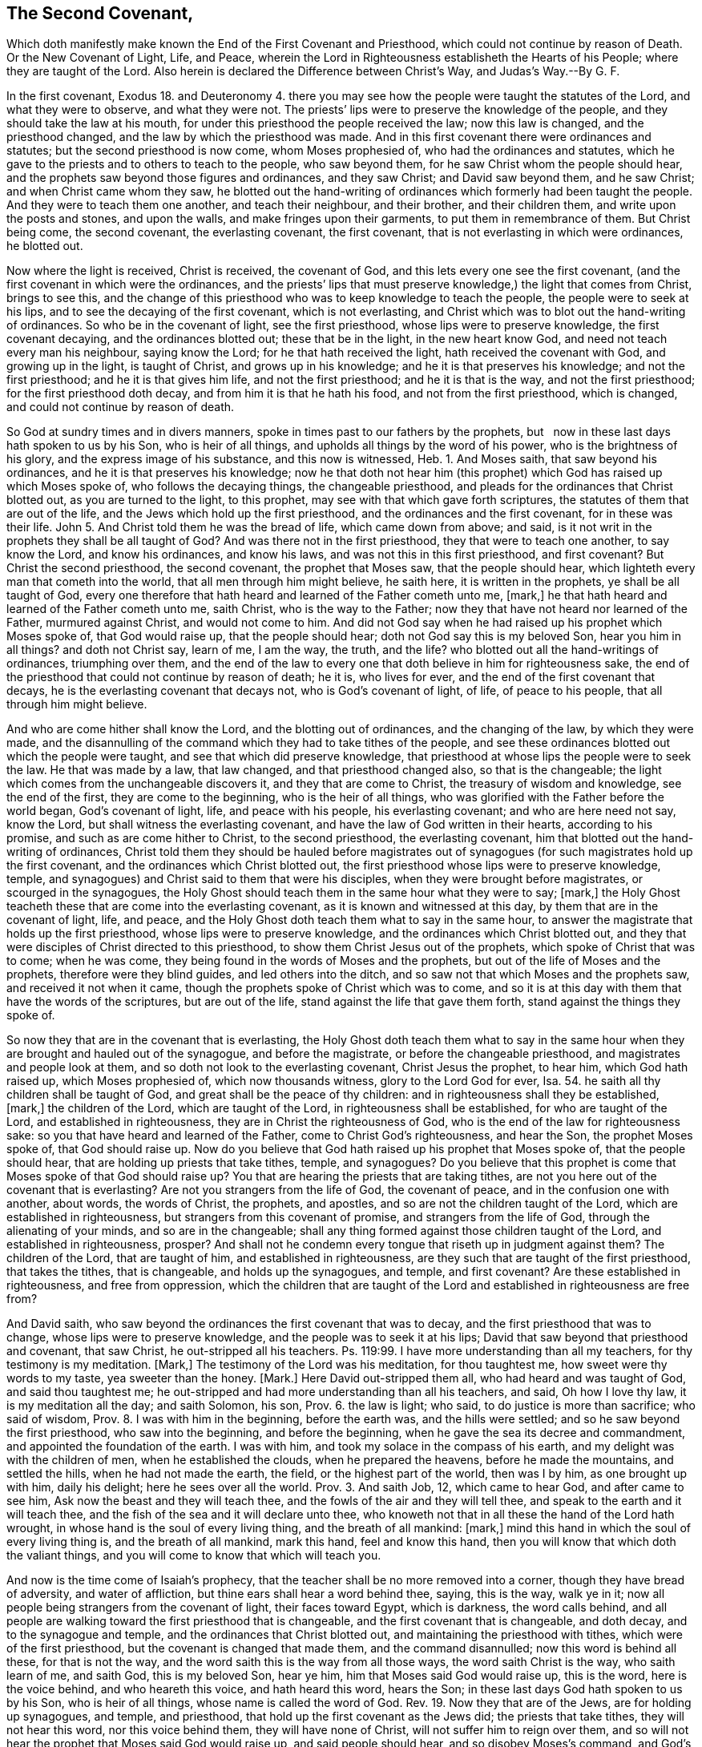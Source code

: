 == The Second Covenant,





Which doth manifestly make known the End of the First Covenant and Priesthood, which could not continue by reason of Death.
Or the New Covenant of Light, Life, and Peace,
wherein the Lord in Righteousness establisheth the Hearts of his People;
where they are taught of the Lord.
Also herein is declared the Difference between Christ`'s Way, and Judas`'s Way.--By G. F.

In the first covenant,
Exodus 18. and Deuteronomy 4. there you may see how
the people were taught the statutes of the Lord,
and what they were to observe, and what they were not.
The priests`' lips were to preserve the knowledge of the people,
and they should take the law at his mouth,
for under this priesthood the people received the law; now this law is changed,
and the priesthood changed, and the law by which the priesthood was made.
And in this first covenant there were ordinances and statutes;
but the second priesthood is now come, whom Moses prophesied of,
who had the ordinances and statutes,
which he gave to the priests and to others to teach to the people, who saw beyond them,
for he saw Christ whom the people should hear,
and the prophets saw beyond those figures and ordinances, and they saw Christ;
and David saw beyond them, and he saw Christ; and when Christ came whom they saw,
he blotted out the hand-writing of ordinances which formerly had been taught the people.
And they were to teach them one another, and teach their neighbour, and their brother,
and their children them, and write upon the posts and stones, and upon the walls,
and make fringes upon their garments, to put them in remembrance of them.
But Christ being come, the second covenant, the everlasting covenant, the first covenant,
that is not everlasting in which were ordinances, he blotted out.

Now where the light is received, Christ is received, the covenant of God,
and this lets every one see the first covenant,
(and the first covenant in which were the ordinances,
and the priests`' lips that must preserve knowledge,) the light that comes from Christ,
brings to see this,
and the change of this priesthood who was to keep knowledge to teach the people,
the people were to seek at his lips, and to see the decaying of the first covenant,
which is not everlasting,
and Christ which was to blot out the hand-writing of ordinances.
So who be in the covenant of light, see the first priesthood,
whose lips were to preserve knowledge, the first covenant decaying,
and the ordinances blotted out; these that be in the light, in the new heart know God,
and need not teach every man his neighbour, saying know the Lord;
for he that hath received the light, hath received the covenant with God,
and growing up in the light, is taught of Christ, and grows up in his knowledge;
and he it is that preserves his knowledge; and not the first priesthood;
and he it is that gives him life, and not the first priesthood;
and he it is that is the way, and not the first priesthood;
for the first priesthood doth decay, and from him it is that he hath his food,
and not from the first priesthood, which is changed,
and could not continue by reason of death.

So God at sundry times and in divers manners,
spoke in times past to our fathers by the prophets,
but   now in these last days hath spoken to us by his Son, who is heir of all things,
and upholds all things by the word of his power, who is the brightness of his glory,
and the express image of his substance, and this now is witnessed, Heb.
1+++.+++ And Moses saith, that saw beyond his ordinances,
and he it is that preserves his knowledge;
now he that doth not hear him (this prophet) which
God has raised up which Moses spoke of,
who follows the decaying things, the changeable priesthood,
and pleads for the ordinances that Christ blotted out, as you are turned to the light,
to this prophet, may see with that which gave forth scriptures,
the statutes of them that are out of the life,
and the Jews which hold up the first priesthood,
and the ordinances and the first covenant, for in these was their life.
John 5. And Christ told them he was the bread of life, which came down from above;
and said, is it not writ in the prophets they shall be all taught of God?
And was there not in the first priesthood, they that were to teach one another,
to say know the Lord, and know his ordinances, and know his laws,
and was not this in this first priesthood, and first covenant?
But Christ the second priesthood, the second covenant, the prophet that Moses saw,
that the people should hear, which lighteth every man that cometh into the world,
that all men through him might believe, he saith here, it is written in the prophets,
ye shall be all taught of God,
every one therefore that hath heard and learned of the Father cometh unto me, +++[+++mark,]
he that hath heard and learned of the Father cometh unto me, saith Christ,
who is the way to the Father; now they that have not heard nor learned of the Father,
murmured against Christ, and would not come to him.
And did not God say when he had raised up his prophet which Moses spoke of,
that God would raise up, that the people should hear;
doth not God say this is my beloved Son, hear you him in all things?
and doth not Christ say, learn of me, I am the way, the truth, and the life?
who blotted out all the hand-writings of ordinances, triumphing over them,
and the end of the law to every one that doth believe in him for righteousness sake,
the end of the priesthood that could not continue by reason of death; he it is,
who lives for ever, and the end of the first covenant that decays,
he is the everlasting covenant that decays not, who is God`'s covenant of light, of life,
of peace to his people, that all through him might believe.

And who are come hither shall know the Lord, and the blotting out of ordinances,
and the changing of the law, by which they were made,
and the disannulling of the command which they had to take tithes of the people,
and see these ordinances blotted out which the people were taught,
and see that which did preserve knowledge,
that priesthood at whose lips the people were to seek the law.
He that was made by a law, that law changed, and that priesthood changed also,
so that is the changeable; the light which comes from the unchangeable discovers it,
and they that are come to Christ, the treasury of wisdom and knowledge,
see the end of the first, they are come to the beginning, who is the heir of all things,
who was glorified with the Father before the world began, God`'s covenant of light, life,
and peace with his people, his everlasting covenant; and who are here need not say,
know the Lord, but shall witness the everlasting covenant,
and have the law of God written in their hearts, according to his promise,
and such as are come hither to Christ, to the second priesthood,
the everlasting covenant, him that blotted out the hand-writing of ordinances,
Christ told them they should be hauled before magistrates out of
synagogues (for such magistrates hold up the first covenant,
and the ordinances which Christ blotted out,
the first priesthood whose lips were to preserve knowledge, temple,
and synagogues) and Christ said to them that were his disciples,
when they were brought before magistrates, or scourged in the synagogues,
the Holy Ghost should teach them in the same hour what they were to say; +++[+++mark,]
the Holy Ghost teacheth these that are come into the everlasting covenant,
as it is known and witnessed at this day, by them that are in the covenant of light,
life, and peace, and the Holy Ghost doth teach them what to say in the same hour,
to answer the magistrate that holds up the first priesthood,
whose lips were to preserve knowledge, and the ordinances which Christ blotted out,
and they that were disciples of Christ directed to this priesthood,
to show them Christ Jesus out of the prophets, which spoke of Christ that was to come;
when he was come, they being found in the words of Moses and the prophets,
but out of the life of Moses and the prophets, therefore were they blind guides,
and led others into the ditch, and so saw not that which Moses and the prophets saw,
and received it not when it came, though the prophets spoke of Christ which was to come,
and so it is at this day with them that have the words of the scriptures,
but are out of the life, stand against the life that gave them forth,
stand against the things they spoke of.

So now they that are in the covenant that is everlasting,
the Holy Ghost doth teach them what to say in the same hour
when they are brought and hauled out of the synagogue,
and before the magistrate, or before the changeable priesthood,
and magistrates and people look at them,
and so doth not look to the everlasting covenant, Christ Jesus the prophet, to hear him,
which God hath raised up, which Moses prophesied of, which now thousands witness,
glory to the Lord God for ever, Isa.
54. he saith all thy children shall be taught of God,
and great shall be the peace of thy children:
and in righteousness shall they be established, +++[+++mark,]
the children of the Lord, which are taught of the Lord,
in righteousness shall be established, for who are taught of the Lord,
and established in righteousness, they are in Christ the righteousness of God,
who is the end of the law for righteousness sake:
so you that have heard and learned of the Father, come to Christ God`'s righteousness,
and hear the Son, the prophet Moses spoke of, that God should raise up.
Now do you believe that God hath raised up his prophet that Moses spoke of,
that the people should hear, that are holding up priests that take tithes, temple,
and synagogues?
Do you believe that this prophet is come that Moses spoke of that God should raise up?
You that are hearing the priests that are taking tithes,
are not you here out of the covenant that is everlasting?
Are not you strangers from the life of God, the covenant of peace,
and in the confusion one with another, about words, the words of Christ, the prophets,
and apostles, and so are not the children taught of the Lord,
which are established in righteousness, but strangers from this covenant of promise,
and strangers from the life of God, through the alienating of your minds,
and so are in the changeable;
shall any thing formed against those children taught of the Lord,
and established in righteousness, prosper?
And shall not he condemn every tongue that riseth up in judgment against them?
The children of the Lord, that are taught of him, and established in righteousness,
are they such that are taught of the first priesthood, that takes the tithes,
that is changeable, and holds up the synagogues, and temple, and first covenant?
Are these established in righteousness, and free from oppression,
which the children that are taught of the Lord and
established in righteousness are free from?

And David saith, who saw beyond the ordinances the first covenant that was to decay,
and the first priesthood that was to change, whose lips were to preserve knowledge,
and the people was to seek it at his lips;
David that saw beyond that priesthood and covenant, that saw Christ,
he out-stripped all his teachers.
Ps. 119:99. I have more understanding than all my teachers,
for thy testimony is my meditation.
+++[+++Mark,]
The testimony of the Lord was his meditation, for thou taughtest me,
how sweet were thy words to my taste, yea sweeter than the honey.
+++[+++Mark.]
Here David out-stripped them all, who had heard and was taught of God,
and said thou taughtest me;
he out-stripped and had more understanding than all his teachers, and said,
Oh how I love thy law, it is my meditation all the day; and saith Solomon, his son, Prov.
6. the law is light; who said, to do justice is more than sacrifice; who said of wisdom,
Prov.
8+++.+++ I was with him in the beginning, before the earth was, and the hills were settled;
and so he saw beyond the first priesthood, who saw into the beginning,
and before the beginning, when he gave the sea its decree and commandment,
and appointed the foundation of the earth.
I was with him, and took my solace in the compass of his earth,
and my delight was with the children of men, when he established the clouds,
when he prepared the heavens, before he made the mountains, and settled the hills,
when he had not made the earth, the field, or the highest part of the world,
then was I by him, as one brought up with him, daily his delight;
here he sees over all the world.
Prov.
3+++.+++ And saith Job, 12, which came to hear God, and after came to see him,
Ask now the beast and they will teach thee,
and the fowls of the air and they will tell thee,
and speak to the earth and it will teach thee,
and the fish of the sea and it will declare unto thee,
who knoweth not that in all these the hand of the Lord hath wrought,
in whose hand is the soul of every living thing, and the breath of all mankind: +++[+++mark,]
mind this hand in which the soul of every living thing is, and the breath of all mankind,
mark this hand, feel and know this hand,
then you will know that which doth the valiant things,
and you will come to know that which will teach you.

And now is the time come of Isaiah`'s prophecy,
that the teacher shall be no more removed into a corner,
though they have bread of adversity, and water of affliction,
but thine ears shall hear a word behind thee, saying, this is the way, walk ye in it;
now all people being strangers from the covenant of light, their faces toward Egypt,
which is darkness, the word calls behind,
and all people are walking toward the first priesthood that is changeable,
and the first covenant that is changeable, and doth decay,
and to the synagogue and temple, and the ordinances that Christ blotted out,
and maintaining the priesthood with tithes, which were of the first priesthood,
but the covenant is changed that made them, and the command disannulled;
now this word is behind all these, for that is not the way,
and the word saith this is the way from all those ways, the word saith Christ is the way,
who saith learn of me, and saith God, this is my beloved Son, hear ye him,
him that Moses said God would raise up, this is the word, here is the voice behind,
and who heareth this voice, and hath heard this word, hears the Son;
in these last days God hath spoken to us by his Son, who is heir of all things,
whose name is called the word of God.
Rev. 19. Now they that are of the Jews, are for holding up synagogues, and temple,
and priesthood, that hold up the first covenant as the Jews did;
the priests that take tithes, they will not hear this word, nor this voice behind them,
they will have none of Christ, will not suffer him to reign over them,
and so will not hear the prophet that Moses said God would raise up,
and said people should hear, and so disobey Moses`'s command, and God`'s command,
who saith, this is my beloved Son, hear ye him, and Christ`'s command, who saith,
learn of me, whose name is the word of God.

So they that had the letter knew not the word,
and they that have the letter know not the voice now, nor the word,
but fly to the priest`'s lips and synagogues, and temple,
and there the priest`'s lips that takes the tithes must preserve their knowledge,
and so will not hear the word Christ, nor the voice,
but imprison and persecute them that come to tell them of this word, and this light,
and haul them out of the synagogue,
and put them into prison as they did in the days of the Jews:
now here Isaiah saw the word, and the covenant of light which the apostle preached,
and knew this voice, and this way, which the people was to walk in,
which he saw beyond sacrifice, and offerings, and priesthood, and first covenant,
for he saw Christ, and said this is the man whom God hath regard to,
who was of a broken heart and contrite spirit, and trembled at his word, Isa.
66. and Jeremiah which saw beyond the first covenant, first priesthood,
and tables of stone, statutes and ordinances, saith the Lord by him;
I will make a new covenant with the house of Israel, saith the Lord, after these days,
+++[+++mind,]
I will put my law in their minds, I will write it in their hearts, I will be their God,
and they shall be my people.
+++[+++Mark,]
Here were days when the law was written in stone,
and they were to write them upon the walls, and upon posts,
and they were to have fringes to put them in remembrance of them;
now here were these days, but saith the Lord, after these days,
I will put my law in their hearts, they had put them in tables of stone,
there were those days wherein the people was to have the law taught,
and to have the Lord taught, and his laws, and his statutes, and his ordinances.

Now the law being written in the heart according to the promise of the Lord,
who performs and fulfils his words according as it is spoke, who saith,
he will put his law in their inward parts, and write them in their hearts,
after those days +++[+++mark,]
after the former days, and I will be a God to them, and they shall be my people,
and they shall teach no more every man his neighbour, and every man his brother, saying,
know the Lord, for they shall all know me, from the greatest to the least of them,
saith the Lord, and I will be merciful to their unrighteousness,
for I will forgive their iniquity, and remember their sins no more:
now while the law was written without, in the tables of stone, or upon the posts,
and had fringes to put them in mind of the law, they taught every man his neighbour,
and every man his brother: but these were the days when the laws were written upon stone,
the first priesthood, the first covenant standing.
Now after these days, the end of the first priesthood, the first covenant,
and the decaying of it,
these come to witness the Lord having written his law in their hearts,
and put them in their inward parts, +++[+++mark,]
the Lord having done this, every one feeling this which the Lord hath done,
putting his law in their inward parts, and written them in their hearts;
they feel here the Lord nigh them,
and they that feel this feel the promise of God fulfilled, and know the Lord,
he having put his law in their hearts, for this will teach every man to know the Lord,
and here every one shall feel the Lord is merciful to their unrighteousness,
and their iniquities, and their sins he will remember no more;
such as feel the law written in their heart, his promise fulfilled, know this,
and know the Lord, yea the least of them, to the greatest of them,
so that they shall not need to teach one another, saying, know the Lord;
thus saith the Lord who hath promised this, which giveth the sun for a light by day,
and the ordinances of the moon, and the stars, for a light by night,
which divideth the seas when the waves thereof roar, the Lord of hosts is his name;
+++[+++mark if these ordinances depart from before me, saith the Lord,
then shall the seed of Israel cease from being a nation before me forever.

And now is the Lord known, and his promise fulfilled, and his ordinances performed,
who hath put his law in their hearts, and written them in the inward parts of his people,
and he is their God, and these need not teach every man his brother,
and every man his neighbour, saying, know the Lord,
for they shall all know me from the least to the greatest, saith the Lord, and these,
who can show this, that the law of God is written in their hearts, they know the Lord,
from the least to the greatest, Jer.
31. and Ezek.
11. saith the Lord by him, I will give them one heart,
and I will put a new spirit within you,
and I will take their stony heart out of their flesh, and give them a heart of flesh,
that they may walk in my statutes, and keep mine ordinances to do them,
and they shall be my people, and I will be their God; and now this spirit is witnessed,
which the Lord hath put within his people, and hath given them a new heart,
and this is the one heart,
the new heart which the people of God come to be joined together withal to God,
and this brings them to know the Lord to be their God,
and themselves to be his people according to his promise, they shall be unto me a people,
and I will be unto them a God,
but as for those that walk after the heart of their own detestable things,
and their own abominations, I will recompense their way upon their own heads,
saith the Lord God.

Now here is the end and portion of such who walk from the light of Christ,
walk from the light, so from the law, for the law is light,
but they that witness the new heart, the one heart, if it be thousands,
yea ten thousands,
these walk over all the abomination and detestable things of the world,
and see the Lord recompensing upon their heads such as walk after their own hearts,
they are not in this one heart, but in the heart that is desperately wicked,
and deceitful, and that is the old heart, the corrupt heart, that is desperately wicked,
and this is the portion of them that walk after detestable things, and abominations,
God will recompense it upon their own heads; and saith Christ the second priest,
the righteousness of God, the everlasting covenant of light, life and peace,
when he was to leave his disciples, and to pass away from them, saith he,
I will send you the Comforter, here is the Comforter, which is the Holy Ghost,
whom the Father will send in my name: he shall teach you all things, +++[+++mark,]
they that were of Christ and followed him, the Comforter, the Holy Ghost,
should come unto them, from the Father, which Christ is the way to,
which Holy Ghost should teach them all things, and bring all things to their remembrance.
Whatever I have spoken to you, +++[+++now mark,]
this is it that must teach, and was to teach, and must bring all things to remembrance,
which Christ hath spoken to his disciples, +++[+++mark,]
this brings to remembrance, the Holy Ghost, the Comforter which comes from the Father,
the spirit of truth, which leads into all truth;
now who would have any thing to teach them, and to bring to their remembrance,
all the things that Christ hath spoken, and to teach them,
and not the Comforter the Holy Ghost, they are besides the thing,
and there is all the jangling about the words.

And this is it which brings them to remembrance,
and the same baptizeth and shutteth out of the old memory the words,
he which hath them in the old memory, hath not the Holy Ghost to teach him;
now thousands are come to witness the Holy Ghost, such as are learned in letter,
and unlearned in letter, which Holy Ghost teacheth them,
and brings to their remembrance the things that Christ hath spoken,
it brings to memory that which is brought to memory, and without it is not taught,
neither learned, nor unlearned, as Peter speaks of, but this is it that teacheth,
the Holy Ghost, and brings to memory, and lets them see the words,
yea all things as Christ hath spoken; so peace I leave with you.

And the disciples and apostles which witnessed Christ`'s resurrection, and heard him,
witness the Holy Ghost teaching, these had received the Holy Ghost from the Father,
which things saith the apostle we also speak, not with words of man`'s wisdom, +++[+++mark,]
not with words that the man`'s wisdom teacheth, but which the Holy Ghost teacheth,
comparing spiritual things with spiritual things, +++[+++mark,]
these spoke not in the words which man`'s wisdom teacheth, not in the words,
+++[+++take notice of that,]
but which the Holy Ghost teacheth, and so these witnessed Christ`'s words fulfilled;
the Holy Ghost shall teach you,
and bring to your remembrance whatsoever I have spoken to you;
now these saw Christ`'s words fulfilled, which we do now that are in his life,
and witness the Holy Ghost, for these come to witness that are here,
that which Christ spoke should come to pass and enjoy it;
here every one comes to know what the Holy Ghost teacheth,
here spiritual things are compared with spiritual things,
and then you that are come to this teaching of the Holy Ghost,
you will know those things which also are spoken
in words of man`'s wisdom which that teacheth,
and these things which they speak.
Now they that witness the Holy Ghost teaching, witness a teaching above that,
which teacheth, in the words, which man`'s wisdom teacheth, +++[+++mark,]
not in the words.
2 Cor.
2+++.+++ Now they that be from this teaching of the Holy
Ghost in man`'s wisdom after its teaching,
and look at the words, get up heaps of teachers after their own lusts, and itching ears,
itching after the words of man`'s wisdom,
and the words that teacheth in man`'s wisdom pleaseth them, and these turn after fables,
who err from the truth, and are from the Holy Ghost teaching, 2 Tim.
4. and are desiring to be teachers of the law, 1 Tim.
1. understanding neither what they say, nor what they affirm;
we say the law is good if it be used lawfully, +++[+++mark,]
and take notice of this, the law is good if it be used lawfully, knowing this,
that it is made for the unrighteous and lawless,
knowing it is not made for the righteous, but for the lawless, ungodly, disobedient,
and sinners, for the unholy, profane, murderers of fathers, of mothers, man-slayers,
for whoremongers, and them that defile themselves with mankind, for liars,
for perjured persons, if there be any thing that is contrary to sound doctrine,
according to the glorious gospel of the glorious God, which is the power of God,
for these actions are contrary to the righteous, so it was made for such,
and not for the righteous, for Christ is the end of the law for righteousness sake,
to every one that believeth.
Nevertheless the law is good in its place upon them that do not believe,
but be in the sin, and pleading for it, and such are teachers of the law,
which do not know what they affirm, nor whereof they speak,
for they that did preach Christ, that were taught of the Holy Ghost,
said the law was changed by which the priesthood was made,
and the commandment was disannulled, which gave them tithes,
and so those teachers of the law which did not know what they affirmed,
nor whereof they spoke, were not taught by the Holy Ghost,
which lets see Christ the end of the law,
the righteousness of God to every one that believeth for righteousness sake.

Now the apostle who witnessed Christ Jesus the everlasting covenant,
who saw the end of the law, the end of the first priesthood,
the decaying of the covenant,
enjoined this which the prophet Jeremiah did give testimony of, and saw it fulfilled.
Now saith the apostle, if that first covenant had been faultless,
then should no place be found for the second, for finding fault with them he saith,
behold the days come, saith the Lord,
when I will make a new covenant with the house of Israel, and the house of Judah,
and not according to the covenant that I made with their
fathers in the day when I took them by the hand,
+++[+++mark,]
to lead them out of the land of Egypt, because they continued not in my covenant,
I regard them not, saith the Lord, +++[+++mark,]
because they did not continue in God`'s covenant, he regarded them not,
but now in the covenant which God makes with his people,
not according to that covenant which the people did not continue in,
the Lord regarded them;
for this is the covenant that I will make with the house of Israel after these days,
saith the Lord, I will put my law in their minds, and write them in their hearts,
I will be to them a God, and they shall be to me a people,
and they shall not need to teach every man his neighbour, or every man his brother,
for they shall all know me, from the least to the greatest;
and I will be merciful to their unrighteousness,
and their sins and iniquities I will remember no more.
He saith a new covenant, he made the first old, +++[+++mark,]
now that which decayeth and waxeth old, is ready to vanish away;
now who are in this new covenant, not according to the old made with the house of Israel,
and the house of Judah, and the law put in their minds, the law of God,
and written in their hearts, these witness the light, for the law is light,
and they need not to teach every man his neighbour, or his brother,
for this will teach every man, yea from the least to the greatest;
and who witness this light, the law written in their hearts, and in their minds,
they know and witness him that is merciful to their unrighteousness,
and their sins and iniquities he will remember no more,
who hath put his law in their minds, and writ it in their hearts;
here the Lord is their God, and they are his people, and they that are here,
witness the new covenant received from God, and he maketh the first old, +++[+++mark,]
he maketh the first old; they that are in the old, and the decaying,
and man`'s wisdom teaching, these are out of the new covenant,
and know not the Lord that gives the new; and now that which decayeth and waxeth old,
is ready to vanish away, +++[+++mark,]
waxeth old, decayeth, vanisheth away, and they that do not witness the new,
put into their minds, and written in their hearts, they know not the Lord,
they be in that which the Lord maketh old, the first,
and that which decayeth and waxeth old, and is ready to vanish away;
now this the apostle saw in his days, and such as be in the new covenant of God,
the law written in their hearts, and put in their minds, which is the light,
these see the decaying, and the waxing old, and the vanishing of the other,
and so these see those days while it was standing,
and these see those days of the new covenant which is come after those days.

Christ is come, the covenant of God, to do his will, as in the volume of the book,
the everlasting covenant of light and life;
and this is the covenant that I will make to the house of Israel and Judah,
to the Gentiles a covenant of light, to the Gentiles that be in darkness;
and the Jews and the Gentiles that be in the light, they be in one way,
and with the light they come to know the Lord,
and having received the light put into their minds,
they come to have the law written in their hearts, and put into their minds,
and he that receiveth the light, receiveth the covenant, whether he be Jew or Gentile,
so he that receiveth the covenant, the new covenant, the law written in the heart,
he receives a new heart, the stony heart goes away,
for the stony heart will hold the decaying things, and them that waxeth old,
and vanisheth away, and with that heart God is not seen;
and now that was not the heart which was desperately wicked, and deceitful,
that the saints were once in, for where the law is written in their hearts,
that is taken away, and so come to witness the new covenant, and the new heart,
and the one heart, and this was the heart the saints were in, who believes in the light,
Christ the covenant of light,
and with this they come to witness the law and Holy Ghost teaching,
and this turned them from man`'s teachings in the wisdom of words,
the Holy Ghost did teach,
and these came to witness the pure heart with which they see God, and know God,
which they that are out of do not; and this covenant,
this everlasting new covenant is witnessed in our days, and this new heart,
and this pure heart with which heart God is seen,
and God hath put his law in the minds of his people,
and in their hearts hath he written them, with which they do know him,
and he is their God, and they are his people,
and these witness that which the Lord hath spoken formerly,
in the ages past by his prophets, to be fulfilled, and come to pass,
for that is the end for which the scriptures were given forth, to be believed, fulfilled,
read and practised, and saith John, let that therefore abide in you,
which you have heard from the beginning, +++[+++mark,]
which you have heard from the beginning, let that abide in you,
for said Christ I am the light of the world,
who doth enlighten every man that cometh into the world, by whom the world was made,
and all things were created for him and to him, who is the heir of all things,
glorified with the Father before the world began,
who enlighteneth every one that cometh into the world,
that all through him might believe.
And this is the light that shines in darkness,
(and shows darkness and sin and evil,) which cometh from him who is the light,
and this was the light which the apostle was sent to turn people from darkness to;
so turning to the light, turns to Christ, to him from whence it comes,
by whom the world was made, and they that hear the light,
hear that which was from the beginning,
and hear that which ye have received from the beginning.
Therefore I say unto you all,
let that abide in you which you have heard from the beginning the light,
and if that which you have heard from the beginning shall abide in you,
you shall continue in the Son, and in the Father, for this comes from the Son,
and the Father, and leads up into the Son from whence it comes, the light,
and this is it which you have heard from the beginning: therefore I say unto you,
let that abide in you, and this is the promise which he hath promised us,
even eternal life.

And these things have I written unto you concerning them that seduce you;
now they that do seduce, seduce from that which you have heard from the beginning,
which he, in whom it abides, continues in the Son, and in the Father,
and comes to receive eternal life, which is the promise.
Now the seducer did teach, which had the seducing spirit,
but those are they which be out of the truth,
and abide not in that which he hath heard from the beginning, but is out of it.

And this is the word of the Lord God to you, and that is the sorcerer that is out of it,
which is heard from the beginning, and brings to eternal life,
and brings to have unity with the Father, and the Son,
and this is the word of the Lord God to you again, which the seducer is out of,
which would seduce from it, and seduceth all that are from it,
that which is heard from the beginning.
And hears the world of wickedness under the power of the seducer,
which seduceth from that which was heard from the beginning,
from having unity with the Father, and the Son,
and these are under the power of the seducing teachers,
and he that is out of this denies the Son, yea and the Father also,
which hears not that which was from the beginning,
that anointing which ye have received of him abideth in you.
+++[+++Mark,]
Abideth in you, the light which cometh from the holy one,
from him by whom the world was made; +++[+++mark,]
now it abideth in you, the anointing which you have received from him, from Christ,
from the holy one, and you need not that any man teach you,
but as the same anointing teacheth you all things, +++[+++mark,]
that which you have received from the beginning, the anointing which abideth in you,
it will teach you, and you need not that any man teach you,
but as the same anointing teacheth you of all things, +++[+++mark,]
but as the same anointing teacheth them that abide in it.

Now who hath teaching, but not as the same anointing teacheth him,
they are led from the holy one, and so are seduced, for they need not any man teach them,
but as the same anointing teacheth of all things that come from the holy one,
which you have received of him, of Christ by whom the world was made,
so the seducer leadeth from this anointing which
ye have received of him which abideth in you,
and you need not that any man teach you, but as the same anointing teacheth you.
Now there is man`'s teaching which draws from this anointing, which you have received,
which abideth within you, and telleth you that ye have need of man`'s teaching,
but the Holy Ghost teaching saith you need not that any man teach you,
but as the same anointing teacheth you of all things, and is truth; +++[+++mark,]
of all things the same anointing teacheth you, and is truth, and is no lie.
+++[+++Mark,]
This is that which abideth in you, and even as it hath taught you this anointing,
ye shall abide in him, +++[+++mark,]
in Christ from whence it comes, none comes to abide in Christ,
but even as this anointing which they have in them teacheth them,
they shall abide in him, and it is truth, and no lie,
and they need not that any man teacheth them,
but as this anointing teacheth them which abideth in you, and even as you are taught,
you should abide in him by whom the world was made, and to see over men`'s teaching,
and them to be out of this, and the seducer under it drawing from it.

And now little children abide in him,
that when he shall appear you may have confidence in him; now who abides in him,
abides in that which they have heard from the beginning, they that abide in this,
abide in the anointing which they have received from him who abideth in them,
and these need not any man teach them,
but as the same anointing teacheth them of all things, and it is true, and no lie,
and received from him, that you abide in him, even as it hath taught you;
you shall abide in him, +++[+++mark,]
as it hath taught you, you shall abide in him,
but as you abide in that which man teacheth you, and the seducing teacheth you,
they draw you from this anointing that abideth in you, such doth not abide in him,
nor the truth, but believe lies, but these come to the shame out of their confidence.
But ye shall not be ashamed at his appearing, who abide in him,
who are taught with the anointing, but ye shall have confidence,
and if ye know that he is righteous,
you know that every one that doth righteousness is born of him,
and this they know that abide in him, and are taught of the anointing,
and these comprehend the seducer`'s and men`'s teaching,
and such as draw from the anointing that abideth within you, +++[+++mark,]
it abideth within you, and none come to abide in the Son, but who abide in that,
and are taught with that, with the anointing,
and even as it teacheth them they shall abide in him, in him by whom the world was made.
And so the seducer and man`'s teaching people draweth from the anointing,
that abideth in them, that must teach them; for if the man-teacher,
and the seducer suffers people to own that which abideth in them,
and that they need not that man teach them, but as the same anointing teacheth them,
the seducer and man`'s teaching will soon fall, and man will have nothing to do,
as every one is taught with this anointing which they have in them,
they shall continue in the Son, and in the Father:
and to you this is the word of the Lord God.

[.asterism]
'''

=== Christ`'s Way and Judas`'s Way.

Christ Jesus which is the unchangeable priest, is the way to the Father,
who is the light, he is the way to the Father of light,
and all the changeable priests are not the way, that take the tithes,
hold up synagogues and temple made with hands, where the hirelings are,
and such as divine for money, teachers that bear rule by their means,
seek for their gain from their quarter, shepherds that seek for the fleece;
the teachers that through covetousness make merchandize of the people,
and teachers for filthy lucre sake, which have the love of money,
which is the root of evil, and these be all out of the way, which is the light,
and all they that be under these, they are kept out of the way by these,
and taught to deny the way, which are taught to deny the light,
which enlighteneth every one that cometh into the world,
and rail and blaspheme against the way, both teachers, and their hearers;
but the light that doth enlighten every man that cometh into the world,
this is the way that came from the Father of lights,
which lighteth every man that cometh into the world,
and cometh from the Father of lights, and goeth to the Father of lights again.
And said Christ, I came from the Father, and go to the Father again, I am the way,
the truth, and the life, no man cometh to the Father but by me,
who am the way to the Father, the light, truth, and life, and who cometh to me,
cometh to the Father, who am the way to the Father; who cometh not to me,
cometh not to the way, and cometh not to the life, and cometh not to the truth,
and cometh not to the peace.

Now the way of the devil was from the truth, who abode not in it, and he deceived Eve,
he that was from the truth, and she gave to Adam, who did eat,
though before it was said unto him, he should die the death;
which led out of the command of God, and so into death, which he did, and died;
and was drove from God, being gone from his command, he goes from God,
so the way from the command of God, is death; the command is life,
the way from it is death, he that abides not in the truth, but goes from it,
abides not in the way of God.
Now Cain went from the command of God, which command is light, so Cain a murderer,
so the devil who abode not in the truth.
Now here is the devil`'s way, here is Cain`'s way, both murderers, who go from the light,
from the truth, which is the command of God; and the Lord said unto Cain,
If thou doest well shalt thou not be accepted, and if not, sin lieth at the door?
He did not well, he so disobeyed the command of God,
and so went out of the command of God, and all the heathen which know not God,
are out of the way, which is the light, and all the Jews who had the law of God,
they that talked of the words of it, and obeyed it not,
were out of the way which is the light, for the law is light,
and these saw not Christ when he came, who were out of the law, which is light,
and the obedience of it, and these saw not Christ when he was come who was the light,
the end of the law, which is the way, the new and living way,
and Christ the end of the first priesthood, the end of the first covenant,
the end of the temple made with hands, and the end of all the synagogue-teachers,
and temple-teachers that take tithes, who is the way to the Father,
and the church in God the Father of our Lord Jesus Christ.

Now they that believe in the light, and walk in the light,
that enlighteneth every man that cometh into the world, they walk in the way,
they walk in truth, receive life eternal, these come to witness the holy one;
the anointing in them by which they need no man to teach them;
but as the same anointing teacheth them all things, and is truth, and is no lie,
and as every one abideth in this anointing which is within them,
received from the holy one, when he doth appear, they shall appear with him in glory,
for it is the way, comes from the way, and it is the way to the glory;
but who are turned from the light, which they have received from Christ the holy one,
him by whom the world was made,
which was glorified with the Father before the world began,
I say who turn from this light, go from the eternal honour, the eternal glory,
the eternal riches, the everlasting priesthood, the everlasting covenant of light, life,
and peace; they go from the way, they go from the truth, they go from the life,
err from the way to the Father, where the church is in God.
Moreover they that go from the light to the priests that take the tithes,
and hold up synagogues, and outward temples made with hands, which divine for money,
and teach for filthy lucre, and seek for their gain from their quarter,
and bear rule by their means, and seek for the fleece; they that follow such,
Judas is their way, not Christ, for they are gone from the light, Christ,
the unchangeable priest, to the changeable; they may talk of Christ,
but are gone from him, that are gone from the light,
to Judas which had received part of the ministry, when he forsook Christ,
he went and betrayed him, and sold him to the changeable priests,
and betrayed him to them;
so whoever forsakes the light which doth enlighten every man that cometh into the world,
which they be enlightened withal, and go to the changeable priest, Judas is your way;
you that have been convinced with the light, and are gone from it, to the priests,
the synagogues, temple priests, that take tithes, you speak evil of the right way,
and cause others to speak evil of it, who through covetousness make merchandize of you,
for the light is the way, and the light is the truth; and all they who hate the light,
who enlighteneth every man who cometh into the world,
nor cannot believe in the light that enlighteneth every man that cometh into the world,
they do not believe in the way, nor in the truth, nor in the life,
these do not receive the gospel;
for they do not receive the light of the glorious gospel,
the god of the world having blinded their eyes, the light of the glorious gospel,
which is the image of God, they do not see him by whom the world was made,
who lighteth every man that cometh into the world,
which do not see the light of the glorious gospel,
which lighteth every man that cometh into the world, which light is the power of God.

And you may see all that be out of the light, you be out of the way, out of the truth;
the Jews were out of the way, though they professed the scriptures,
and they persecuted the way, and the christians now that are in the letter,
now are out of the way, and persecute them that are in the spirit,
and crying up the letter, and crying against the way,
the light that enlighteneth every one that cometh into the world, as the Jews did,
which cried up the outward ordinances, and the law, and the letter, but denying Christ,
which lets them see the end of it; and persecution was ever out of the light,
and so was ever blind; this is the word of the Lord God to you all;
Judas was out from the light, and so from the way Christ,
when he went to the changeable priesthood, he went out from the everlasting priesthood;
so they all now that go to the priests that take tithes, and synagogues, and temple,
from Christ the everlasting priesthood, and receive not gifts from him,
who gives gifts that are perfect, that are for the perfecting of the saints;
but the priesthood that take tithes, and holds up synagogues, and temples,
say that men shall not be perfect while they be upon earth;
you are an imperfect ministry, but Christ is the way, who received gifts for men,
who is perfect, for the perfecting of the saints,
until that they do come to the unity of the faith,
and to the knowledge of the son of God to a perfect man,
and to the measure of the stature of the fulness of Christ,
who perfecteth for ever them that are sanctified, +++[+++mark,]
he perfects them for ever; but this ministry now,
and the work of this ministry is denied, with the ministers,
that deny the light which enlighteneth every man that cometh into the world,
which have not received their gifts from Christ, which makes perfect,
who ascended far above all principalities and powers,
which was glorified with the Father, with the glory which he had before the world began.




